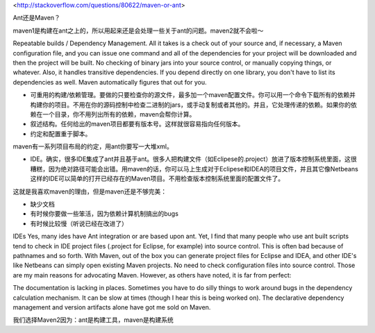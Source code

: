 <http://stackoverflow.com/questions/80622/maven-or-ant>

Ant还是Maven？

maven1是构建在ant之上的，所以用起来还是会处理一些关于ant的问题。maven2就不会啦～

Repeatable builds / Dependency Management. All it takes is a check out of your source and, if necessary, a Maven configuration file, and you can issue one command and all of the dependencies for your project will be downloaded and then the project will be built. No checking of binary jars into your source control, or manually copying things, or whatever. Also, it handles transitive dependencies. If you depend directly on one library, you don't have to list its dependencies as well. Maven automatically figures that out for you.

- 可重用的构建/依赖管理。要做的只要检查你的源文件，最多加一个maven配置文件。你可以用一个命令下载所有的依赖并构建你的项目。不用在你的源码控制中检查二进制的jars，或手动复制或者其他的。并且，它处理传递的依赖。如果你的依赖在一个目录，你不用列出所有的依赖，maven会帮你计算。


- 叙述结构。任何给出的maven项目都要有版本号。这样就很容易指向任何版本。

- 约定和配置重于脚本。

maven有一系列项目布局的约定，用ant你要写一大堆xml。

- IDE。确实，很多IDE集成了ant并且基于ant。很多人把构建文件（如Eclipese的.project）放进了版本控制系统里面，这很糟糕，因为绝对路径可能会出错。用maven的话，你可以马上生成对于Eclipese和IDEA的项目文件，并且其它像Netbeans这样的IDE可以简单的打开已经存在的Maven项目。不用检查版本控制系统里面的配置文件了。

这就是我喜欢maven的理由，但是maven还是不够完美：

- 缺少文档
- 有时候你要做一些笨活，因为依赖计算机制搞出的bugs
- 有时候比较慢（听说已经在改进了）

IDEs Yes, many ides have Ant integration or are based upon ant. Yet, I find that many people who use ant built scripts tend to check in IDE project files (.project for Eclipse, for example) into source control. This is often bad because of pathnames and so forth. With Maven, out of the box you can generate project files for Eclipse and IDEA, and other IDE's like Netbeans can simply open existing Maven projects. No need to check configuration files into source control.
Those are my main reasons for advocating Maven. However, as others have noted, it is far from perfect:

The documentation is lacking in places.
Sometimes you have to do silly things to work around bugs in the dependency calculation mechanism.
It can be slow at times (though I hear this is being worked on).
The declarative dependency management and version artifacts alone have got me sold on Maven.


我们选择Maven2因为：ant是构建工具，maven是构建系统